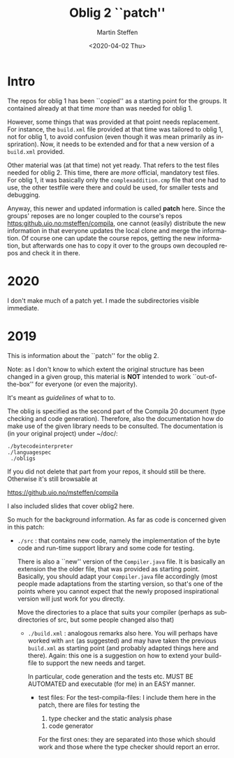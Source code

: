 #+OPTIONS: ':nil *:t -:t ::t <:t H:3 \n:nil ^:t arch:headline author:t
#+OPTIONS: broken-links:nil c:nil creator:nil d:(not "LOGBOOK") date:t e:t
#+OPTIONS: email:nil f:t inline:t num:t p:nil pri:nil prop:nil stat:t
#+OPTIONS: tags:nil tasks:t tex:t timestamp:t title:t toc:t todo:t |:t
#+TITLE: Oblig 2 ``patch'' 
#+DATE: <2020-04-02 Thu>
#+AUTHOR: Martin Steffen
#+EMAIL: msteffen@ifi.uio.no
#+LANGUAGE: en
#+SELECT_TAGS: export slides B_frame B_againframe
#+EXCLUDE_TAGS: private noexport B_note todo handout ARCHIVE script
#+CREATOR: Emacs 25.3.1 (Org mode 9.1.6)


* Intro

The repos for oblig 1 has been ``copied'' as a starting point for the
groups. It contained already at that time /more/ than was needed for
oblig 1.

However, some things that was provided at that point needs replacement. For
instance, the ~build.xml~ file provided at that time was tailored to oblig
1, not for oblig 1, to avoid confusion (even though it was mean primarily
as inspriration). Now, it needs to be extended and for that a new version
of a ~build.xml~ provided.

Other material was (at that time) not yet ready. That refers to the test
files needed for oblig 2. This time, there are /more/ official, mandatory
test files. For oblig 1, it was basically only the ~complexaddition.cmp~
file that one had to use, the other testfile were there and could be used,
for smaller tests and debugging.


Anyway, this newer and updated information is called *patch* here. Since
the groups' reposes are no longer coupled to the course's repos
[[https:github.uio.no:msteffen/compila]], one cannot (easily) distribute the
new information in that everyone updates the local clone and merge the
information. Of course one can update the course repos, getting the new
information, but afterwards one has to copy it over to the groups own
decoupled repos and check it in there. 









* 2020


I don't make much of a patch yet. I made the subdirectories visible
immediate. 

* 2019


This is information about the ``patch'' for the oblig 2.


Note: as I don't know to which extent the original structure has been
changed in a given group, this material is *NOT* intended to work
``out-of-the-box'' for everyone (or even the majority).


It's meant as /guidelines/ of what to to.

The oblig is specified as the second part of the Compila 20 document (type
checking and code generation). Therefore, also the documentation how do
make use of the given library needs to be consulted. The documentation is
(in your original project) under ~/doc/:




#+begin_example
 ./bytecodeinterpreter
 ./languagespec
  ./obligs
#+end_example


If you did not delete that part from your repos, it should still be
there. Otherwise it's still browsable at

    https://github.uio.no/msteffen/compila

I also included slides that cover oblig2 here.


So much for the background information. As far as code is concerned given
in this patch:


  - ~./src~ : that contains new code, namely the implementation of the byte code and run-time
              support library and some code for testing. 

             There is also a ``new'' version of the ~Compiler.java~ file.
            It is basically an extension the the older file, that was provided
	    as starting point. Basically, you should adapt your ~Compiler.java~ file
	    accordingly (most people made adaptations from the starting version, so
	    that's one of the points where you cannot expect that the newly proposed
	    inspirational version will just work for you directly.



          Move the directories to a place that suits your compiler (perhaps as
	   subdirectories of src, but some people changed also that)



   - ~./build.xml~ : analogous remarks also here. You will perhaps have worked with
                   ~ant~ (as suggested) and may have taken the previous
                  ~build.xml~ as starting point (and probably adapted things here and there). 
                  Again: this one is a suggestion on how to extend your build-file to support the new
                  needs and target. 

		    In particular, code generation and the tests etc. MUST
                    BE AUTOMATED and executable (for me) in an EASY manner.



    - test files: For the test-compila-files: I include them here in the
      patch, there are files for testing the 

           1) type checker and the static analysis phase
	   2) code generator

      For the first ones: they are separated into those which should work
      and those where the type checker should report an error.



      


